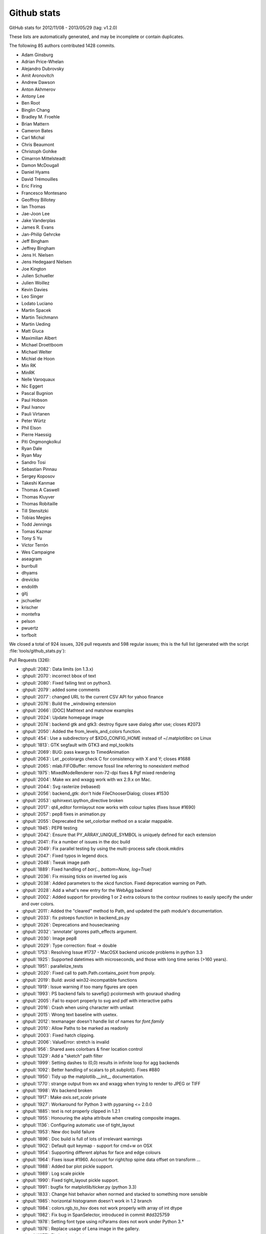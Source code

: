 
.. _github-stats:
Github stats
============

GitHub stats for 2012/11/08 - 2013/05/29 (tag: v1.2.0)

These lists are automatically generated, and may be incomplete or contain duplicates.

The following 85 authors contributed 1428 commits.

* Adam Ginsburg
* Adrian Price-Whelan
* Alejandro Dubrovsky
* Amit Aronovitch
* Andrew Dawson
* Anton Akhmerov
* Antony Lee
* Ben Root
* Binglin Chang
* Bradley M. Froehle
* Brian Mattern
* Cameron Bates
* Carl Michal
* Chris Beaumont
* Christoph Gohlke
* Cimarron Mittelsteadt
* Damon McDougall
* Daniel Hyams
* David Trémouilles
* Eric Firing
* Francesco Montesano
* Geoffroy Billotey
* Ian Thomas
* Jae-Joon Lee
* Jake Vanderplas
* James R. Evans
* Jan-Philip Gehrcke
* Jeff Bingham
* Jeffrey Bingham
* Jens H. Nielsen
* Jens Hedegaard Nielsen
* Joe Kington
* Julien Schueller
* Julien Woillez
* Kevin Davies
* Leo Singer
* Lodato Luciano
* Martin Spacek
* Martin Teichmann
* Martin Ueding
* Matt Giuca
* Maximilian Albert
* Michael Droettboom
* Michael Welter
* Michiel de Hoon
* Min RK
* MinRK
* Nelle Varoquaux
* Nic Eggert
* Pascal Bugnion
* Paul Hobson
* Paul Ivanov
* Pauli Virtanen
* Peter Würtz
* Phil Elson
* Pierre Haessig
* Piti Ongmongkolkul
* Ryan Dale
* Ryan May
* Sandro Tosi
* Sebastian Pinnau
* Sergey Koposov
* Takeshi Kanmae
* Thomas A Caswell
* Thomas Kluyver
* Thomas Robitaille
* Till Stensitzki
* Tobias Megies
* Todd Jennings
* Tomas Kazmar
* Tony S Yu
* Víctor Terrón
* Wes Campaigne
* aseagram
* burrbull
* dhyams
* drevicko
* endolith
* gitj
* jschueller
* krischer
* montefra
* pelson
* pwuertz
* torfbolt


We closed a total of 924 issues, 326 pull requests and 598 regular issues;
this is the full list (generated with the script
:file:`tools/github_stats.py`):

Pull Requests (326):

* :ghpull:`2082`: Data limits (on 1.3.x)
* :ghpull:`2070`: incorrect bbox of text
* :ghpull:`2080`: Fixed failing test on python3.
* :ghpull:`2079`: added some comments
* :ghpull:`2077`: changed URL to the current CSV API for yahoo finance
* :ghpull:`2076`: Build the _windowing extension
* :ghpull:`2066`: [DOC] Mathtext and matshow examples
* :ghpull:`2024`: Update homepage image
* :ghpull:`2074`: backend gtk and gtk3: destroy figure save dialog after use; closes #2073
* :ghpull:`2050`: Added the from_levels_and_colors function.
* :ghpull:`454`: Use a subdirectory of $XDG_CONFIG_HOME instead of ~/.matplotlibrc on Linux
* :ghpull:`1813`: GTK segfault with GTK3 and mpl_toolkits
* :ghpull:`2069`: BUG: pass kwargs to TimedAnimation
* :ghpull:`2063`: Let _pcolorargs check C for consistency with X and Y; closes #1688
* :ghpull:`2065`: mlab.FIFOBuffer: remove fossil line referring to nonexistent method
* :ghpull:`1975`: MixedModeRenderer non-72-dpi fixes & Pgf mixed rendering
* :ghpull:`2004`: Make wx and wxagg work with wx 2.9.x on Mac.
* :ghpull:`2044`: Svg rasterize (rebased)
* :ghpull:`2056`: backend_gtk: don't hide FileChooserDialog; closes #1530
* :ghpull:`2053`: sphinxext.ipython_directive broken
* :ghpull:`2017`: qt4_editor formlayout now works with colour tuples (fixes Issue #1690)
* :ghpull:`2057`: pep8 fixes in animation.py
* :ghpull:`2055`: Deprecated the set_colorbar method on a scalar mappable.
* :ghpull:`1945`: PEP8 testing
* :ghpull:`2042`: Ensure that PY_ARRAY_UNIQUE_SYMBOL is uniquely defined for each extension
* :ghpull:`2041`: Fix a number of issues in the doc build
* :ghpull:`2049`: Fix parallel testing by using the multi-process safe cbook.mkdirs
* :ghpull:`2047`: Fixed typos in legend docs.
* :ghpull:`2048`: Tweak image path
* :ghpull:`1889`: Fixed handling of `bar(.., bottom=None, log=True)`
* :ghpull:`2036`: Fix missing ticks on inverted log axis
* :ghpull:`2038`: Added parameters to the xkcd function. Fixed deprecation warning on Path.
* :ghpull:`2028`: Add a what's new entry for the WebAgg backend
* :ghpull:`2002`: Added support for providing 1 or 2 extra colours to the contour routines to easily specify the under and over colors.
* :ghpull:`2011`: Added the "cleared" method to Path, and updated the path module's documentation.
* :ghpull:`2033`: fix pstoeps function in backend_ps.py
* :ghpull:`2026`: Deprecations and housecleaning
* :ghpull:`2032`: 'annotate' ignores path_effects argument.
* :ghpull:`2030`: Image pep8
* :ghpull:`2029`: Type correction: float -> double
* :ghpull:`1753`: Resolving Issue #1737 - MacOSX backend unicode problems in python 3.3
* :ghpull:`1925`: Supported datetimes with microseconds, and those with long time series (>160 years).
* :ghpull:`1951`: parallelize_tests
* :ghpull:`2020`: Fixed call to path.Path.contains_point from pnpoly.
* :ghpull:`2019`: Build: avoid win32-incompatible functions
* :ghpull:`1919`: Issue warning if too many figures are open
* :ghpull:`1993`: PS backend fails to savefig() pcolormesh with gouraud shading
* :ghpull:`2005`: Fail to export properly to svg and pdf with interactive paths
* :ghpull:`2016`: Crash when using character with umlaut
* :ghpull:`2015`: Wrong text baseline with usetex.
* :ghpull:`2012`: texmanager doesn't handle list of names for `font.family`
* :ghpull:`2010`: Allow Paths to be marked as readonly
* :ghpull:`2003`: Fixed hatch clipping.
* :ghpull:`2006`: ValueError: stretch is invalid
* :ghpull:`956`: Shared axes colorbars & finer location control
* :ghpull:`1329`: Add a "sketch" path filter
* :ghpull:`1999`: Setting dashes to (0,0) results in infinite loop for agg backends
* :ghpull:`1092`: Better handling of scalars to plt.subplot(). Fixes #880
* :ghpull:`1950`: Tidy up the matplotlib.__init__ documentation.
* :ghpull:`1770`: strange output from wx and wxagg when trying to render to JPEG or TIFF
* :ghpull:`1998`: Wx backend broken
* :ghpull:`1917`: Make `axis.set_scale` private
* :ghpull:`1927`: Workaround for Python 3 with pyparsing <= 2.0.0
* :ghpull:`1885`: text is not properly clipped in 1.2.1
* :ghpull:`1955`: Honouring the alpha attribute when creating composite images.
* :ghpull:`1136`: Configuring automatic use of tight_layout
* :ghpull:`1953`: New doc build failure
* :ghpull:`1896`: Doc build is full of lots of irrelevant warnings
* :ghpull:`1902`: Default quit keymap - support for cmd+w on OSX
* :ghpull:`1954`: Supporting different alphas for face and edge colours
* :ghpull:`1964`: Fixes issue #1960. Account for right/top spine data offset on transform ...
* :ghpull:`1988`: Added bar plot pickle support.
* :ghpull:`1989`: Log scale pickle
* :ghpull:`1990`: Fixed tight_layout pickle support.
* :ghpull:`1991`: bugfix for matplotlib/ticker.py (python 3.3)
* :ghpull:`1833`: Change hist behavior when normed and stacked to something more sensible
* :ghpull:`1985`: horizontal histogramm doesn't work in 1.2 branch
* :ghpull:`1984`: colors.rgb_to_hsv does not work properly with array of int dtype
* :ghpull:`1982`: Fix bug in SpanSelector, introduced in commit #dd325759
* :ghpull:`1978`: Setting font type using rcParams does not work under Python 3.*
* :ghpull:`1976`: Replace usage of Lena image in the gallery.
* :ghpull:`1977`: Fix `backend_driver.py`
* :ghpull:`1972`: SubplotBase._make_twin_axes always creates a new subplot instance
* :ghpull:`1787`: Path.contains_points() incorrect return
* :ghpull:`1973`: Collection's contains method doesn't honour offset_position attribute
* :ghpull:`1956`: imsave should preserve alpha channel
* :ghpull:`1967`: svg double hyphen in plot title --
* :ghpull:`1929`: Fixed failing bbox_inches='tight' case when a contour collection is empty
* :ghpull:`1968`: Rotated text element misalignment in Agg
* :ghpull:`1868`: Fixed background colour of PNGs saved with a non-zero opacity.
* :ghpull:`1965`: Make the travis output quieter on v1.2.x
* :ghpull:`1946`: re-arrange mplDeprecation imports
* :ghpull:`1949`: Build failes under ubuntu 13.04
* :ghpull:`1918`: Tidied up some of the documentation.
* :ghpull:`1924`: MEP 12: Gallery cleanup and reorganization (rebase)
* :ghpull:`1884`: incorrect linkage if system PyCXX is found
* :ghpull:`1936`: add pkgconfig to homebrew install instruction
* :ghpull:`1941`: Use freetype-config if pkg-config is not installed
* :ghpull:`1940`: Cleanup and what's new item added for jpeg quality rcParam feature.
* :ghpull:`1771`: Jpeg quality 95 by default with rendering with PIL
* :ghpull:`1935`: 1836 latex docs fail
* :ghpull:`1932`: DOC - two modules link appeared in the documentation
* :ghpull:`1810`: Cairo + plot_date = misaligned x-axis labels
* :ghpull:`1905`: Prevent Qt4 from stopping the interpreter
* :ghpull:`1861`: Added a find_all method to the RcParams dictionary.
* :ghpull:`1921`: Fix filename decoding when calling fc-match
* :ghpull:`1757`: DOC improves documentation on the pyplot module and the bar method
* :ghpull:`1858`: backend_pgf: clip paths within the backend (fixes #1857)
* :ghpull:`1913`: Fix for issue #1812
* :ghpull:`1916`: Normalize all 'e.g.' instances. Addresses issue #1423.
* :ghpull:`1908`: added rcParam for x and y margin
* :ghpull:`1903`: Switching b and c in _transformation_converter to fix issue #1886
* :ghpull:`1897`: Doc build failure - unicode error in generate_example_rst
* :ghpull:`1915`: Corrected a wrong numpy record name in documentation.
* :ghpull:`1914`: Fix texmanager.dvipng_hack_alpha() to correctly use Popen.
* :ghpull:`1906`: Spectral plot unit tests
* :ghpull:`1824`: Support environments without a home dir or writable file system
* :ghpull:`1878`: Webagg changes
* :ghpull:`1894`: Exporting figure as pdf using savefig() messes up axis background in OS X
* :ghpull:`1887`: Clarify documentation for FuncAnimation
* :ghpull:`1890`: Restored inkscape installing on travis-ci.
* :ghpull:`1874`: Building Matplotlib on Ubuntu
* :ghpull:`1186`: Make default arrow head width sensible
* :ghpull:`1875`: [EHN] Add frameon and savefig.frameon to rcParams
* :ghpull:`1865`: Fix manual contour label positions on sparse contours
* :ghpull:`1210`: Add dateutil kwargs to csv2rec
* :ghpull:`1383`: More fixes for doc building with python 3
* :ghpull:`1864`: fix legend w/ 'expand' mode which fails for a single item.
* :ghpull:`1448`: ```bbox_inches="tight"``` support for *all* figure artists.
* :ghpull:`1869`: Installed inkscape on the travis-ci vm.
* :ghpull:`1870`: Testing documentation isn't clear about which files to copy
* :ghpull:`1866`: fix the pyplot version of rc_context
* :ghpull:`1860`: Bug with PatchCollection in PDF output
* :ghpull:`1862`: Matplotlib savefig() closes BytesIO object when saving in postscript format
* :ghpull:`1841`: Fixes issue #1259 - Added modifier key handling for macosx backend
* :ghpull:`1816`: Avoid macosx backend slowdown; issue 1563
* :ghpull:`1796`: axes.grid lines using lines.marker settings?
* :ghpull:`1846`: Fix the clippath renderering so that it uses no-clip unsigned chars
* :ghpull:`1853`: fill_betweenx signature fixed
* :ghpull:`1854`: BF - prevent a TypeError for lists of vertices
* :ghpull:`1843`: test_backend_pgf: TypeError
* :ghpull:`1848`: add flushing of stdout to update on key event
* :ghpull:`1802`: Step linestyle
* :ghpull:`1127`: Change spectral to nipy_spectral, update docs, leave aliases
* :ghpull:`1804`: MEP10 - documentation improvements on set_xlabel and text of axes.py
* :ghpull:`1764`: Make loc come after fontdict in set_title. Closes #1759
* :ghpull:`1825`: Work around missing subprocess members on Google App Engine
* :ghpull:`1826`: backend_ps: Do not write to a temporary file unless using an external distiller
* :ghpull:`1827`: MEP10 - documentation improvements on many common plots: scatter plots, ...
* :ghpull:`1834`: finance: Fixed making directories for explicit cachename
* :ghpull:`1832`: BF - correct return type for Axes.get_title
* :ghpull:`1803`: Markers module: PEP8 fixes and MEP10 documentation fixes
* :ghpull:`1795`: MEP10 - refactored hlines and vlines documentation
* :ghpull:`1822`: Improved triinterp_demo pylab example
* :ghpull:`1811`: MultiCursor with additionnal optionnal horizontal bar
* :ghpull:`1817`: Improved test_triinterp_colinear
* :ghpull:`1799`: Corrupt/invalid PDF and EPS files when saving a logscaled plot made with negative values
* :ghpull:`1800`: Agg snapping fixes (for the last time...?) :)
* :ghpull:`1786`: Cubic interpolation for triangular grids
* :ghpull:`1808`: DOC: typo, break lines >80 char, add link to cmaps list
* :ghpull:`1801`: Add .directory files to .gitignore
* :ghpull:`1724`: Re-write stacked step histogram
* :ghpull:`1790`: Fixes problem raised in #1431 (```get_transform``` should not affect ```is_transform_set```)
* :ghpull:`1779`: Bug in postscript backend in Python 3
* :ghpull:`1797`: PEP8 on colors module
* :ghpull:`1291`: Fix image comparison
* :ghpull:`1791`: Symbol not found: _CGAffineTransformIdentity on MacOS 10.6
* :ghpull:`1794`: Fix for #1792
* :ghpull:`1454`: Retool the setup.py infrastructure
* :ghpull:`1785`: Fix test_bbox_inches_tight
* :ghpull:`1784`: Attempt to fix Travis "permission denied" error for Python 3
* :ghpull:`1775`: Issue #1763
* :ghpull:`1615`: Offset is empty with usetex when offset is equal to 1
* :ghpull:`1778`: Fix clip_path_to_rect, add convenience method on Path object for it
* :ghpull:`1669`: Add EventCollection and eventplot
* :ghpull:`1725`: Fix compiler warnings
* :ghpull:`1756`: Remove broken printing_in_wx.py example.
* :ghpull:`1762`: Make cbook safe to import while removing duplicate is_string_like;
* :ghpull:`1252`: Properly passing on horiz-/vertOn to Cursor()
* :ghpull:`1686`: Fix lost ticks
* :ghpull:`1640`: Fix bugs in legend positioning with loc='best'
* :ghpull:`1687`: Update lib/matplotlib/backends/backend_cairo.py
* :ghpull:`1760`: Improved the subplot function documentation and fixed the autogeneration from boilerplate.
* :ghpull:`1716`: PEP8 fixes on the figure module
* :ghpull:`1643`: Clean up code in cbook
* :ghpull:`1755`: Update examples/pylab_examples/histogram_demo_extended.py
* :ghpull:`1497`: Fix for empty collection check in axes.add_collection
* :ghpull:`1685`: Add default savefig directory
* :ghpull:`1698`: Fix bug updating WeakKeyDictionary during iteration
* :ghpull:`1743`: slight tweak to the documentation of `errorbar`
* :ghpull:`1748`: Typo in "Annotation" docstring.
* :ghpull:`1750`: Name missmatch in filetypes.rgba and print_rgb of backend_bases.py
* :ghpull:`1722`: Fix sign of infstr in exceltools.rec2exel
* :ghpull:`1726`: stackplot_test_baseline has different results on 32-bit and 64-bit platforms
* :ghpull:`1577`: PEP8 fixes on the line module
* :ghpull:`1728`: Macosx backend: tweak to coordinates position
* :ghpull:`1718`: Fix set dashes for line collections
* :ghpull:`1721`: rcParams.keys() is not Python 3 compatible
* :ghpull:`1699`: Enable to switch off the removal of comments in csv2rec.
* :ghpull:`1710`: Mixing Arial with mathtext on Windows 8 fails
* :ghpull:`1705`: Qt closeevent fixes for  v1.2.x
* :ghpull:`1671`: Feature stack base
* :ghpull:`1684`: Fix hist for log=True and histtype='step'
* :ghpull:`1708`: Fix breaking doc build
* :ghpull:`1644`: NF - Left and right side axes titles
* :ghpull:`1666`: Fix USE_FONTCONFIG=True mode
* :ghpull:`1691`: Fix svg flipping (again)
* :ghpull:`1695`: Alpha kwarg fix
* :ghpull:`1696`: Fixed doc dependency on numpy_ext.numpydoc
* :ghpull:`1665`: MEP10: adding numpydoc and activating autosummary
* :ghpull:`1660`: Explain that matplotlib must be built before the HTML documentation
* :ghpull:`1694`: fixes Issue #1693
* :ghpull:`1682`: Fixed the expected output from test_arrow_patches.test_fancyarrow.
* :ghpull:`1663`: Fix suptitle
* :ghpull:`1675`: fix "alpha" kwarg in errorbar plot
* :ghpull:`1678`: added QtGui.QMainWindow.closeEvent() to make sure the close event
* :ghpull:`1674`: Fix SVG flip when svg.image_noscale is True
* :ghpull:`1680`: Ignore lib/dateutil
* :ghpull:`1626`: Add framealpha argument for legend
* :ghpull:`1642`: remove `import new` from cbook.py
* :ghpull:`1534`: Make `rc_context` available via pyplot interface
* :ghpull:`1672`: Nuke Travis python 3.1 testing
* :ghpull:`1670`: Deprecate mpl
* :ghpull:`1635`: Recompute Wedge path after change of attributes.
* :ghpull:`1498`: use QMainWindow.closeEvent for close events
* :ghpull:`1617`: Legend: Also calc the bbox of the legend when the frame is not drawn. (1.2.x)
* :ghpull:`1585`: Fix Qt canvas resize_event
* :ghpull:`1611`: change handling of legend labels which are None
* :ghpull:`1657`: Add EventCollection and eventplot
* :ghpull:`1641`: PEP8 fixes on the rcsetup module
* :ghpull:`1650`: _png.read_png crashes on Python 3 with urllib.request object
* :ghpull:`1568`: removed deprecated methods from the axes module.
* :ghpull:`1589`: Fix shifted ylabels (Issue #1571)
* :ghpull:`1634`: add scatterpoints to  rcParam
* :ghpull:`1654`: added explicit 'zorder' kwarg to `Colection` and `LineCollection`.
* :ghpull:`1653`: Fix #570 - Reversing a 3d axis should now work properly.
* :ghpull:`1651`: WebAgg: pylab compatibility
* :ghpull:`1505`: Issue 1504: changed how `draw` handles alpha in `markerfacecolor`
* :ghpull:`1655`: add get_segments method to collections.LineCollection
* :ghpull:`1652`: Ignore kdevelop4 project files
* :ghpull:`1613`: Using a stricter check to see if Python was installed as a framework.
* :ghpull:`1599`:  Ada Lovelace and Grace Murray Hopper images in place of Lena
* :ghpull:`1582`: Linear tri interpolator
* :ghpull:`1637`: change cbook to relative import
* :ghpull:`1618`: Mplot3d/crashfixes
* :ghpull:`1636`: hexbin log scale is broken in matplotlib 1.2.0
* :ghpull:`1624`: implemented inverse transform for Mollweide axes
* :ghpull:`1630`: A disconnected callback cannot be reconnected
* :ghpull:`1139`: Make Axes.stem take at least one argument.
* :ghpull:`1426`: WebAgg backend
* :ghpull:`1606`: Document the C/C++ code guidelines
* :ghpull:`1628`: Fix errorbar zorder v1.2
* :ghpull:`1620`: Fix bug in _AnnotationBase
* :ghpull:`1587`: Mac OS X 10.5 needs an autoreleasepool here to avoid memory leaks. Newer...
* :ghpull:`1597`: new MatplotlibDeprecationWarning class (against master)
* :ghpull:`1596`: new MatplotlibDeprecationWarning class (against 1.2.x)
* :ghpull:`1532`: CXX/Python2/cxx_extensions.cxx:1320: Assertion `ob_refcnt == 0'
* :ghpull:`1604`: Make font_manager ignore KeyErrors for bad fonts
* :ghpull:`1605`: Change printed -> pretty-printed
* :ghpull:`1557`: inverting an axis shouldn't affect the autoscaling setting
* :ghpull:`1603`: ylim=0.0 is not well handled in polar plots
* :ghpull:`1583`: Crash with text.usetex=True and plt.annotate
* :ghpull:`1602`: Fixed typos in docs (squashed version of #1600)
* :ghpull:`1592`: Fix a syntax error in examples (movie_demo.py)
* :ghpull:`1590`: Positional argument specifiers are required by Python 2.6
* :ghpull:`1579`: Updated custom_projection_example.py to work with v1.2 and newer
* :ghpull:`1578`: Fixed blitting in Gtk3Agg backend
* :ghpull:`1573`: fix issue #1572 caused by PR #1081
* :ghpull:`1562`: Mac OS X Backend: Removing clip that is no longer needed
* :ghpull:`1574`: Improvements to Sankey class
* :ghpull:`1536`: ENH: add AVConv movie writer for animations
* :ghpull:`1570`: PEP8 fixes on the tests of the dates module
* :ghpull:`1569`: FIX Removes code that does work from the axes module
* :ghpull:`1531`: fix rendering slowdown with big invisible lines (issue #1256)
* :ghpull:`1398`: PEP8 fixes on dates.py
* :ghpull:`1564`: PEP8-compliance on axes.py (patch 4 / 4)
* :ghpull:`1559`: Workaround for QT cursor bug in dock areas
* :ghpull:`1560`: Remove python2.5 support from texmanager.py
* :ghpull:`1555`: Geo projections getting clobbered by 2to3 when used when python3
* :ghpull:`1477`: alternate fix for issue #997
* :ghpull:`1522`: PEP8-compliance on axes.py (patch 3 / 4)
* :ghpull:`1550`: PEP8 fixes on the module texmanager
* :ghpull:`1289`: Autoscaling and limits in mplot3d.
* :ghpull:`1551`: PEP8 fixes on the spines module
* :ghpull:`1537`: Fix savefig.extension == "auto"
* :ghpull:`1297`: pyplot.plotfile. gridon option added with default from rcParam.
* :ghpull:`1538`: Remove unnecessary clip from Cairo backend; squashed commit
* :ghpull:`1544`: str.format() doesn't work on python 2.6
* :ghpull:`1549`: Add citation page to website
* :ghpull:`1514`: Fix streamplot when color argument has NaNs
* :ghpull:`1081`: Propagate mpl.text.Text instances to the backends and fix documentation
* :ghpull:`1533`: ENH: raise a more informative error
* :ghpull:`1540`: Changed mailinglist archive link.
* :ghpull:`1493`: check `ret == False` in Timer._on_timer
* :ghpull:`1523`: DOC: github ribbon does not cover up index link
* :ghpull:`1515`: set_cmap should not require an active image
* :ghpull:`1489`: Documentation update for specgram
* :ghpull:`1527`: fix 2 html color names
* :ghpull:`1524`: Make README.txt consistent reStructuredText
* :ghpull:`1525`: pgf: documentation enhancements
* :ghpull:`1510`: pgf: documentation enhancements
* :ghpull:`1512`: Reorganize the developer docs
* :ghpull:`1518`: PEP8 compliance on the delaunay module
* :ghpull:`1357`: PEP8 fixes on text.py
* :ghpull:`1469`: PEP8-compliance on axes.py (patch 2 / 4)
* :ghpull:`1470`: Add ``test`` and ``test-coverage`` to Makefile
* :ghpull:`1442`: Add savefig_kwargs to Animation.save() method
* :ghpull:`1503`: DOC: 'inout' option for tick_params direction
* :ghpull:`1494`: Added sphinx documentation for Triangulation
* :ghpull:`1480`: Remove dead code in patches
* :ghpull:`1496`: Correct scatter docstring
* :ghpull:`1472`: FIX extra comma in Sankey.add
* :ghpull:`1471`: Improved checking logic of _check_xyz in contour.py
* :ghpull:`1491`: Reintroduce examples.directory rc parameter
* :ghpull:`1405`: Add angle kwarg to patches.Rectangle
* :ghpull:`1278`: Make arrow docstring mention data transform
* :ghpull:`1355`: Add sym-log normalization.
* :ghpull:`1474`: use an imagemap for the "fork me on github" ribbon
* :ghpull:`1485`: Fix leak of gc's in gtkagg backend
* :ghpull:`1374`: PEP8 fixes on widgets.py
* :ghpull:`1379`: PEP8 fixes on quiver.py
* :ghpull:`1399`: PEP8 fixes on patches
* :ghpull:`1395`: PEP8 fixes on contour.py
* :ghpull:`1464`: PEP8-compliance on axes.py (patch 1 / 4)
* :ghpull:`1400`: PEP8 fixes on offsetbox.py
* :ghpull:`1463`: Document the Gtk3 backends

Issues (598):

* :ghissue:`2075`: Test failure in matplotlib.tests.test_colors.test_cmap_and_norm_from_levels_and_colors2
* :ghissue:`2061`: hist(..., histtype='step') does not set ylim properly.
* :ghissue:`2081`: AutoDateLocator interval bug
* :ghissue:`2082`: Data limits (on 1.3.x)
* :ghissue:`854`: Bug in Axes.relim when the first line is y_isdata=False and possible fix
* :ghissue:`2070`: incorrect bbox of text
* :ghissue:`1063`: PyQt: fill_between => Singular matrix
* :ghissue:`2072`: PEP8 conformance tests complain about missing files
* :ghissue:`2080`: Fixed failing test on python3.
* :ghissue:`2079`: added some comments
* :ghissue:`1876`: [WIP] Steppath and Line2D
* :ghissue:`296`: 2D imagemap for 3D scatter plot
* :ghissue:`667`: hexbin lacks a weights argument
* :ghissue:`2077`: changed URL to the current CSV API for yahoo finance
* :ghissue:`602`: axisartist incompatible with autofmt_xdate
* :ghissue:`609`: Large values in histograms not showing
* :ghissue:`654`: autofmt_xdate cropping graph wrongly
* :ghissue:`615`: Cannot set label text size or family using axisartist
* :ghissue:`343`: Response Spectra Tripartite Plot
* :ghissue:`325`: EMF backend does not support bitmaps
* :ghissue:`281`: scatter and plot should have the same kwards
* :ghissue:`318`: ability to unshare axis
* :ghissue:`227`: Set cap and join styles for patches
* :ghissue:`222`: Support for amsmath in TexManager
* :ghissue:`214`: add quote charater support to csv related functions.
* :ghissue:`161`: one pixel error with gtkagg and blitting
* :ghissue:`157`: Sphinx plot extension source/build directory issues
* :ghissue:`2076`: Build the _windowing extension
* :ghissue:`2066`: [DOC] Mathtext and matshow examples
* :ghissue:`2024`: Update homepage image
* :ghissue:`2074`: backend gtk and gtk3: destroy figure save dialog after use; closes #2073
* :ghissue:`2073`: Gtk file save dialog doesn't go ahead when clicking "Save" or "Cancel"
* :ghissue:`2037`: PGF backend doesn't fire draw_event when not being used as the "primary" backend
* :ghissue:`2050`: Added the from_levels_and_colors function.
* :ghissue:`454`: Use a subdirectory of $XDG_CONFIG_HOME instead of ~/.matplotlibrc on Linux
* :ghissue:`2043`: Use subplots in examples (rebase)
* :ghissue:`1813`: GTK segfault with GTK3 and mpl_toolkits
* :ghissue:`2069`: BUG: pass kwargs to TimedAnimation
* :ghissue:`2063`: Let _pcolorargs check C for consistency with X and Y; closes #1688
* :ghissue:`1688`: _pcolorargs should check consistency of argument shapes
* :ghissue:`2065`: mlab.FIFOBuffer: remove fossil line referring to nonexistent method
* :ghissue:`2067`: Font issue while trying to save PS/EPS/SVG but not PDF
* :ghissue:`1975`: MixedModeRenderer non-72-dpi fixes & Pgf mixed rendering
* :ghissue:`1821`: WxAgg hangs in interactive mode
* :ghissue:`162`: twinx and plot_date
* :ghissue:`1609`: test_pcolormesh hangs
* :ghissue:`1598`: Use sublots in examples
* :ghissue:`1185`: Svg rasterize resolution fix
* :ghissue:`2004`: Make wx and wxagg work with wx 2.9.x on Mac.
* :ghissue:`1530`: saving a figure triggers (very) excessive IO activity
* :ghissue:`2044`: Svg rasterize (rebased)
* :ghissue:`2056`: backend_gtk: don't hide FileChooserDialog; closes #1530
* :ghissue:`1926`: Unable to pickle histogram figure
* :ghissue:`1690`: Edit figure parameters: TypeError: argument 1 has unexpected type 'list'
* :ghissue:`2053`: sphinxext.ipython_directive broken
* :ghissue:`1997`: eps files stump evince
* :ghissue:`2017`: qt4_editor formlayout now works with colour tuples (fixes Issue #1690)
* :ghissue:`2057`: pep8 fixes in animation.py
* :ghissue:`2055`: Deprecated the set_colorbar method on a scalar mappable.
* :ghissue:`2058`: mplot3d: backend_pdf.py problem with last release not present in 1.2.1rc1
* :ghissue:`1391`: AutoDateLocator should handle sub-second intervals
* :ghissue:`308`: Emf backend should support math text
* :ghissue:`1945`: PEP8 testing
* :ghissue:`740`: plt.pcolormesh and shape mismatch
* :ghissue:`1734`: Y-axis labels are impossible to align by baseline
* :ghissue:`2039`: PY_ARRAY_UNIQUE_SYMBOL not unique enough
* :ghissue:`2042`: Ensure that PY_ARRAY_UNIQUE_SYMBOL is uniquely defined for each extension
* :ghissue:`2041`: Fix a number of issues in the doc build
* :ghissue:`1223`: dpi= for bitmaps not handled correctly
* :ghissue:`2049`: Fix parallel testing by using the multi-process safe cbook.mkdirs
* :ghissue:`1324`: backend_pgf: open file handles on Windows
* :ghissue:`2047`: Fixed typos in legend docs.
* :ghissue:`2048`: Tweak image path
* :ghissue:`1904`: Legend kwarg scatteroffsets vs. scatteryoffsets
* :ghissue:`1807`: Regression: odd rendering of zordered areas on twinx axes in 1.2 (release) versus 1.1
* :ghissue:`1882`: Possible regression in 1.2.1 vs 1.2.0 re bar plot with log=True
* :ghissue:`2031`: Update screenshots page
* :ghissue:`1889`: Fixed handling of `bar(.., bottom=None, log=True)`
* :ghissue:`2036`: Fix missing ticks on inverted log axis
* :ghissue:`2040`: Cannot align subplot yaxis labels with PGF backend
* :ghissue:`2038`: Added parameters to the xkcd function. Fixed deprecation warning on Path.
* :ghissue:`2028`: Add a what's new entry for the WebAgg backend
* :ghissue:`2009`: Deprecate C++ functions in _path.cpp that are imported in path.py
* :ghissue:`1961`: All included backends should work or be removed
* :ghissue:`1966`: Remove deprecated code we threatened to remove for 1.3.x
* :ghissue:`2002`: Added support for providing 1 or 2 extra colours to the contour routines to easily specify the under and over colors.
* :ghissue:`2011`: Added the "cleared" method to Path, and updated the path module's documentation.
* :ghissue:`2033`: fix pstoeps function in backend_ps.py
* :ghissue:`2026`: Deprecations and housecleaning
* :ghissue:`2032`: 'annotate' ignores path_effects argument.
* :ghissue:`2030`: Image pep8
* :ghissue:`1720`: Can't pickle RendererAgg in tight_layout figures
* :ghissue:`2029`: Type correction: float -> double
* :ghissue:`1737`: MacOSX backend unicode problems in python 3.3
* :ghissue:`1753`: Resolving Issue #1737 - MacOSX backend unicode problems in python 3.3
* :ghissue:`1925`: Supported datetimes with microseconds, and those with long time series (>160 years).
* :ghissue:`2023`: imshow's "nearest" and "none" interpolations produce smoothed images
* :ghissue:`1951`: parallelize_tests
* :ghissue:`2020`: Fixed call to path.Path.contains_point from pnpoly.
* :ghissue:`2019`: Build: avoid win32-incompatible functions
* :ghissue:`2018`: can't create single legend line with different point types
* :ghissue:`1919`: Issue warning if too many figures are open
* :ghissue:`1993`: PS backend fails to savefig() pcolormesh with gouraud shading
* :ghissue:`2005`: Fail to export properly to svg and pdf with interactive paths
* :ghissue:`2016`: Crash when using character with umlaut
* :ghissue:`2015`: Wrong text baseline with usetex.
* :ghissue:`2012`: texmanager doesn't handle list of names for `font.family`
* :ghissue:`2010`: Allow Paths to be marked as readonly
* :ghissue:`2003`: Fixed hatch clipping.
* :ghissue:`2006`: ValueError: stretch is invalid
* :ghissue:`2014`: Possible error in animate.py after commit cc617006f7f0a18396cecf4a9f1e222f1ee5204e
* :ghissue:`2013`: Histogram output in PDF is mashed
* :ghissue:`1934`: Specifying dictionary argument with dict() or braces matters in set_bbox
* :ghissue:`2000`: Plots show up completely white
* :ghissue:`1994`: Make wx and wxagg work with wx 2.9.x on Mac.
* :ghissue:`956`: Shared axes colorbars & finer location control
* :ghissue:`1329`: Add a "sketch" path filter
* :ghissue:`1999`: Setting dashes to (0,0) results in infinite loop for agg backends
* :ghissue:`2001`: Fixed hatch clipping.
* :ghissue:`1199`: New boxplot features
* :ghissue:`1898`: Hatch clipping
* :ghissue:`1092`: Better handling of scalars to plt.subplot(). Fixes #880
* :ghissue:`1950`: Tidy up the matplotlib.__init__ documentation.
* :ghissue:`1855`: BUG: fixed weird case where boxplot whiskers went inside box
* :ghissue:`1831`: Unimplemented comparison method for Line3DCollection
* :ghissue:`1909`: patheffects for Line2d object : rebase of #1015
* :ghissue:`1770`: strange output from wx and wxagg when trying to render to JPEG or TIFF
* :ghissue:`1998`: Wx backend broken
* :ghissue:`1871`: set_scale and set_xscale
* :ghissue:`1917`: Make `axis.set_scale` private
* :ghissue:`1927`: Workaround for Python 3 with pyparsing <= 2.0.0
* :ghissue:`1885`: text is not properly clipped in 1.2.1
* :ghissue:`1955`: Honouring the alpha attribute when creating composite images.
* :ghissue:`1290`: Debundle pyparsing
* :ghissue:`1040`: Make 'rstride', 'cstride' default values smarter.
* :ghissue:`1016`: Object oriented way of setting rc parameters, enabling elegant Pythonic syntax.
* :ghissue:`1136`: Configuring automatic use of tight_layout
* :ghissue:`1856`: Raise exception when user tries to use set_xlim or set_ylim on a geographic projection
* :ghissue:`1953`: New doc build failure
* :ghissue:`1896`: Doc build is full of lots of irrelevant warnings
* :ghissue:`1974`: wx backend changes for wxPython Phoenix
* :ghissue:`1900`: Fix building when Gtk doesn't support version check
* :ghissue:`1902`: Default quit keymap - support for cmd+w on OSX
* :ghissue:`1899`: Different alphas for lines and fills.
* :ghissue:`1954`: Supporting different alphas for face and edge colours
* :ghissue:`1938`: Updated patch to not override alpha on edgecolor if set to none
* :ghissue:`1964`: Fixes issue #1960. Account for right/top spine data offset on transform ...
* :ghissue:`1539`: Pickling of log axes
* :ghissue:`1828`: AttributeError with big float Value(s)
* :ghissue:`1971`: Fix initialization problem with useblit on SpanSelector instance creatio...
* :ghissue:`1988`: Added bar plot pickle support.
* :ghissue:`1989`: Log scale pickle
* :ghissue:`1990`: Fixed tight_layout pickle support.
* :ghissue:`1991`: bugfix for matplotlib/ticker.py (python 3.3)
* :ghissue:`1833`: Change hist behavior when normed and stacked to something more sensible
* :ghissue:`1979`: developper's guide: what is the best workflow to test modifications
* :ghissue:`1985`: horizontal histogramm doesn't work in 1.2 branch
* :ghissue:`1984`: colors.rgb_to_hsv does not work properly with array of int dtype
* :ghissue:`1982`: Fix bug in SpanSelector, introduced in commit #dd325759
* :ghissue:`1978`: Setting font type using rcParams does not work under Python 3.*
* :ghissue:`1970`: Build: allow local static png dependency
* :ghissue:`1976`: Replace usage of Lena image in the gallery.
* :ghissue:`1977`: Fix `backend_driver.py`
* :ghissue:`1944`: ValueError exception in drag_zoom (tk backend)
* :ghissue:`1957`: matplotlib 1.2 / pylab_examples example code: multiple_yaxis_with_spines.py
* :ghissue:`1972`: SubplotBase._make_twin_axes always creates a new subplot instance
* :ghissue:`1787`: Path.contains_points() incorrect return
* :ghissue:`1973`: Collection's contains method doesn't honour offset_position attribute
* :ghissue:`1956`: imsave should preserve alpha channel
* :ghissue:`1967`: svg double hyphen in plot title --
* :ghissue:`1969`: SubplotBase._make_twin_axes always creates a new subplot instance.
* :ghissue:`1837`: html documentation: modules table and prev-next links
* :ghissue:`1892`: possible 1.2.1 regression in ax.axhline
* :ghissue:`1929`: Fixed failing bbox_inches='tight' case when a contour collection is empty
* :ghissue:`1968`: Rotated text element misalignment in Agg
* :ghissue:`1868`: Fixed background colour of PNGs saved with a non-zero opacity.
* :ghissue:`1965`: Make the travis output quieter on v1.2.x
* :ghissue:`1946`: re-arrange mplDeprecation imports
* :ghissue:`1948`: Unable to import pylab (matplotlib._png)
* :ghissue:`1949`: Build failes under ubuntu 13.04
* :ghissue:`1918`: Tidied up some of the documentation.
* :ghissue:`1924`: MEP 12: Gallery cleanup and reorganization (rebase)
* :ghissue:`1884`: incorrect linkage if system PyCXX is found
* :ghissue:`1936`: add pkgconfig to homebrew install instruction
* :ghissue:`1941`: Use freetype-config if pkg-config is not installed
* :ghissue:`1940`: Cleanup and what's new item added for jpeg quality rcParam feature.
* :ghissue:`1937`: All text only partially displayed
* :ghissue:`1771`: Jpeg quality 95 by default with rendering with PIL
* :ghissue:`1836`: LaTeX docs build blows up
* :ghissue:`1935`: 1836 latex docs fail
* :ghissue:`1932`: DOC - two modules link appeared in the documentation
* :ghissue:`1930`: FIX Latex documentation now builds properly
* :ghissue:`1928`: Fixed polygon3d rendering bug issue #178
* :ghissue:`1810`: Cairo + plot_date = misaligned x-axis labels
* :ghissue:`1623`: MEP 12: Gallery cleanup and reorganization
* :ghissue:`1905`: Prevent Qt4 from stopping the interpreter
* :ghissue:`1923`: fix Travis failures on 2.6 and 2.7
* :ghissue:`1922`: Commit 2415c6200ebdba75a0571d71a4569f18153fff57 introduces syntax error
* :ghissue:`1861`: Added a find_all method to the RcParams dictionary.
* :ghissue:`1879`: Decode subprocess output to utf-8 or regex will fail
* :ghissue:`1921`: Fix filename decoding when calling fc-match
* :ghissue:`1859`: Fixed a bug in offsetbox
* :ghissue:`1757`: DOC improves documentation on the pyplot module and the bar method
* :ghissue:`1767`: bytes regex matching issue in font_manager.py around 1283 (line number)
* :ghissue:`1857`: pgf backend doesn't work well with very large numbers
* :ghissue:`1858`: backend_pgf: clip paths within the backend (fixes #1857)
* :ghissue:`1812`: Error when setting arrowstyle
* :ghissue:`1913`: Fix for issue #1812
* :ghissue:`1423`: Normalize e.g. instances, or reduce them?
* :ghissue:`1916`: Normalize all 'e.g.' instances. Addresses issue #1423.
* :ghissue:`1766`: add rcParam to set the margin
* :ghissue:`1908`: added rcParam for x and y margin
* :ghissue:`691`: Inner colorbar & Outer colorbar
* :ghissue:`1886`: MacOSX backend incorrectly displays plot/scatter under Affine2D transform
* :ghissue:`1903`: Switching b and c in _transformation_converter to fix issue #1886
* :ghissue:`1897`: Doc build failure - unicode error in generate_example_rst
* :ghissue:`1915`: Corrected a wrong numpy record name in documentation.
* :ghissue:`1911`: dvipng_hack_alpha version check is broken
* :ghissue:`1914`: Fix texmanager.dvipng_hack_alpha() to correctly use Popen.
* :ghissue:`1823`: Cannot import matplotlib on Google App Engine dev appserver
* :ghissue:`1906`: Spectral plot unit tests
* :ghissue:`1824`: Support environments without a home dir or writable file system
* :ghissue:`1015`: patheffects for Line2d object
* :ghissue:`1878`: Webagg changes
* :ghissue:`1818`: Updated some of the documentation information.
* :ghissue:`1894`: Exporting figure as pdf using savefig() messes up axis background in OS X
* :ghissue:`1887`: Clarify documentation for FuncAnimation
* :ghissue:`1893`: bar plot sets axhline(0) for log plots, mpl 1.2.1 disapproves
* :ghissue:`1890`: Restored inkscape installing on travis-ci.
* :ghissue:`1310`: Drops last tick label for some ranges
* :ghissue:`1874`: Building Matplotlib on Ubuntu
* :ghissue:`1186`: Make default arrow head width sensible
* :ghissue:`1875`: [EHN] Add frameon and savefig.frameon to rcParams
* :ghissue:`1865`: Fix manual contour label positions on sparse contours
* :ghissue:`208`: csv2rec imports dates incorrectly and has no option
* :ghissue:`1356`: Docs don't build with Python3 (make.py except)
* :ghissue:`1210`: Add dateutil kwargs to csv2rec
* :ghissue:`1383`: More fixes for doc building with python 3
* :ghissue:`1864`: fix legend w/ 'expand' mode which fails for a single item.
* :ghissue:`1763`: Matplotlib 1.2.0 no longer respects the "bottom" argument for horizontal histograms
* :ghissue:`1448`: ```bbox_inches="tight"``` support for *all* figure artists.
* :ghissue:`1869`: Installed inkscape on the travis-ci vm.
* :ghissue:`1008`: Saving animation with coloured background
* :ghissue:`1870`: Testing documentation isn't clear about which files to copy
* :ghissue:`1528`: Fonts rendered are 25% larger than requested on SVG backend
* :ghissue:`1256`: rendering slowdown with big invisible lines
* :ghissue:`1287`: compare_images computes RMS incorrectly
* :ghissue:`1866`: fix the pyplot version of rc_context
* :ghissue:`1631`: histstack looks bad with alpha.
* :ghissue:`1867`: QT backend changes locale
* :ghissue:`1860`: Bug with PatchCollection in PDF output
* :ghissue:`1862`: Matplotlib savefig() closes BytesIO object when saving in postscript format
* :ghissue:`1259`: MacOS backend modifier keys
* :ghissue:`1841`: Fixes issue #1259 - Added modifier key handling for macosx backend
* :ghissue:`1563`: macosx backend slowdown with 1.2.0
* :ghissue:`1816`: Avoid macosx backend slowdown; issue 1563
* :ghissue:`1729`: request for plotting variable bin size with imshow
* :ghissue:`1839`: matplotlib 1.2.0 doesn't compile with Solaris Studio 12.3 CC
* :ghissue:`1796`: axes.grid lines using lines.marker settings?
* :ghissue:`1846`: Fix the clippath renderering so that it uses no-clip unsigned chars
* :ghissue:`1844`: 1.2.0 regression: custom scale not working
* :ghissue:`1768`: Build fails on travisCI
* :ghissue:`1851`: Fix for the custom scale example
* :ghissue:`1853`: fill_betweenx signature fixed
* :ghissue:`1854`: BF - prevent a TypeError for lists of vertices
* :ghissue:`1840`: BF - prevent a TypeError for lists of vertices in set_marker
* :ghissue:`1842`: test_backend_pgf errors
* :ghissue:`1850`: fill_betweenx signature fixed
* :ghissue:`1843`: test_backend_pgf: TypeError
* :ghissue:`1830`: Keyboard shortcuts work when toolbar not displayed
* :ghissue:`1848`: add flushing of stdout to update on key event
* :ghissue:`1802`: Step linestyle
* :ghissue:`879`: Two colormaps named "spectral"
* :ghissue:`1127`: Change spectral to nipy_spectral, update docs, leave aliases
* :ghissue:`1804`: MEP10 - documentation improvements on set_xlabel and text of axes.py
* :ghissue:`1764`: Make loc come after fontdict in set_title. Closes #1759
* :ghissue:`1759`: Axes3d error on set_title
* :ghissue:`800`: Still another Agg snapping issue.
* :ghissue:`1727`: 'stepfilled' histogram is not filled properly when setting yscale('log')
* :ghissue:`1612`: setupegg is broken on windows
* :ghissue:`1591`: Image being snapped erroneously
* :ghissue:`1845`: Agg clip rendering fix
* :ghissue:`1838`: plot_surface and transposed arrays
* :ghissue:`1825`: Work around missing subprocess members on Google App Engine
* :ghissue:`1826`: backend_ps: Do not write to a temporary file unless using an external distiller
* :ghissue:`1827`: MEP10 - documentation improvements on many common plots: scatter plots, ...
* :ghissue:`1834`: finance: Fixed making directories for explicit cachename
* :ghissue:`1714`: qt4_editor broken: `TransformNode instances can not be copied`
* :ghissue:`1832`: BF - correct return type for Axes.get_title
* :ghissue:`324`: ability to change curves, axes, labels attributes via UI
* :ghissue:`1803`: Markers module: PEP8 fixes and MEP10 documentation fixes
* :ghissue:`1795`: MEP10 - refactored hlines and vlines documentation
* :ghissue:`1819`: Option for disregarding matplotlibrc, for reproducible batch production of plots
* :ghissue:`1822`: Improved triinterp_demo pylab example
* :ghissue:`1820`: griddata: Allow for easy switching between interpolation mechanisms
* :ghissue:`1811`: MultiCursor with additionnal optionnal horizontal bar
* :ghissue:`1817`: Improved test_triinterp_colinear
* :ghissue:`1799`: Corrupt/invalid PDF and EPS files when saving a logscaled plot made with negative values
* :ghissue:`1800`: Agg snapping fixes (for the last time...?) :)
* :ghissue:`1521`: Triangular grid interpolation and refinement
* :ghissue:`1786`: Cubic interpolation for triangular grids
* :ghissue:`1808`: DOC: typo, break lines >80 char, add link to cmaps list
* :ghissue:`1798`: MEP10 - documentation improvements on set_xlabel and text of axes.py
* :ghissue:`1801`: Add .directory files to .gitignore
* :ghissue:`1765`: Unable to Generate Docs
* :ghissue:`1744`: bottom keyword doesn't work for non-stacked histograms
* :ghissue:`1679`: matplotlib-1.2.0: regression in histogram with barstacked drawing?
* :ghissue:`1724`: Re-write stacked step histogram
* :ghissue:`1790`: Fixes problem raised in #1431 (```get_transform``` should not affect ```is_transform_set```)
* :ghissue:`1779`: Bug in postscript backend in Python 3
* :ghissue:`1797`: PEP8 on colors module
* :ghissue:`1291`: Fix image comparison
* :ghissue:`1788`: Lower minimum pyparsing version to 1.5.2
* :ghissue:`1789`: imshow() subplots with shared axes generate unwanted white spaces
* :ghissue:`1793`: font_manager unittest errors
* :ghissue:`1791`: Symbol not found: _CGAffineTransformIdentity on MacOS 10.6
* :ghissue:`1772`: Python 3.3 build failure
* :ghissue:`1794`: Fix for #1792
* :ghissue:`1781`: Issues with installing matplotlib on Travis with Python 3
* :ghissue:`1792`: Matplotlib fails to install pyparsing with Python 2
* :ghissue:`1454`: Retool the setup.py infrastructure
* :ghissue:`1776`: Documentation style suggestion
* :ghissue:`1785`: Fix test_bbox_inches_tight
* :ghissue:`1784`: Attempt to fix Travis "permission denied" error for Python 3
* :ghissue:`1775`: Issue #1763
* :ghissue:`1615`: Offset is empty with usetex when offset is equal to 1
* :ghissue:`1782`: fix copy-to-clipboard in example
* :ghissue:`1778`: Fix clip_path_to_rect, add convenience method on Path object for it
* :ghissue:`1777`: PyList_SetItem return value bug in clip_path_to_rect (_path.cpp).
* :ghissue:`1773`: emf backend doesn't work with StringIO
* :ghissue:`1669`: Add EventCollection and eventplot
* :ghissue:`1774`: ignore singleton dimensions in ndarrays passed to imshow
* :ghissue:`1619`: Arrow with "simple" style is not robust.  Code fix included.
* :ghissue:`1725`: Fix compiler warnings
* :ghissue:`1756`: Remove broken printing_in_wx.py example.
* :ghissue:`1094`: Feature request - make it simpler to use full OO interface
* :ghissue:`1457`: Better object-oriented interface for users
* :ghissue:`1762`: Make cbook safe to import while removing duplicate is_string_like;
* :ghissue:`1019`: Repeated is_string_like function
* :ghissue:`1761`: plot_wireframe does not accept vmin, vmax
* :ghissue:`300`: subplot args desription confusing
* :ghissue:`1252`: Properly passing on horiz-/vertOn to Cursor()
* :ghissue:`1632`: Fix build on Ubuntu 12.10
* :ghissue:`1686`: Fix lost ticks
* :ghissue:`1640`: Fix bugs in legend positioning with loc='best'
* :ghissue:`1687`: Update lib/matplotlib/backends/backend_cairo.py
* :ghissue:`1760`: Improved the subplot function documentation and fixed the autogeneration from boilerplate.
* :ghissue:`1647`: WIP: Deprecation of the cbook module
* :ghissue:`1662`: is_string_like existed both in matplotlib and matplotlib.cbook
* :ghissue:`1716`: PEP8 fixes on the figure module
* :ghissue:`1643`: Clean up code in cbook
* :ghissue:`953`: subplot docstring improvement (re #300)
* :ghissue:`1112`: Bad kwargs to savefig
* :ghissue:`1755`: Update examples/pylab_examples/histogram_demo_extended.py
* :ghissue:`1754`: Fixed a typo in histogram example code
* :ghissue:`1490`: empty scatter messes up the limits
* :ghissue:`1497`: Fix for empty collection check in axes.add_collection
* :ghissue:`1685`: Add default savefig directory
* :ghissue:`1698`: Fix bug updating WeakKeyDictionary during iteration
* :ghissue:`1743`: slight tweak to the documentation of `errorbar`
* :ghissue:`1748`: Typo in "Annotation" docstring.
* :ghissue:`1750`: Name missmatch in filetypes.rgba and print_rgb of backend_bases.py
* :ghissue:`1749`: Incompatibility with latest stable Numpy build (v1.7)
* :ghissue:`1722`: Fix sign of infstr in exceltools.rec2exel
* :ghissue:`1126`: Qt4 save dialog not functional on CentOS-5
* :ghissue:`1740`: alpha is not set correctly when using eps format
* :ghissue:`1741`: pcolormesh memory leak
* :ghissue:`1726`: stackplot_test_baseline has different results on 32-bit and 64-bit platforms
* :ghissue:`1577`: PEP8 fixes on the line module
* :ghissue:`1728`: Macosx backend: tweak to coordinates position
* :ghissue:`1701`: dash setting in LineCollection is broken
* :ghissue:`1704`: Contour does not pass a list of linestyles to LineCollection
* :ghissue:`1718`: Fix set dashes for line collections
* :ghissue:`1721`: rcParams.keys() is not Python 3 compatible
* :ghissue:`1723`: Re-write stacked histogram (fixes bugs)
* :ghissue:`1706`: Fix bugs in stacked histograms
* :ghissue:`1401`: RuntimeError: dictionary changed size during iteration from colors.py, 3.3 but not 3.2
* :ghissue:`1699`: Enable to switch off the removal of comments in csv2rec.
* :ghissue:`1710`: Mixing Arial with mathtext on Windows 8 fails
* :ghissue:`1683`: Remove figure from Gcf when it is closed
* :ghissue:`1705`: Qt closeevent fixes for  v1.2.x
* :ghissue:`1504`: markerfacecolor/markeredgecolor alpha issue
* :ghissue:`1671`: Feature stack base
* :ghissue:`1075`: fix hist limit issue for step* for both linear and log scale
* :ghissue:`1659`: super hacky fix to issue #1310
* :ghissue:`196`: Axes.hist(...log=True) mishandles y-axis minimum value
* :ghissue:`1029`: Implemented fix to issue 196 on github for log=True and histtype='step'
* :ghissue:`1684`: Fix hist for log=True and histtype='step'
* :ghissue:`1707`: Docs build failure
* :ghissue:`1708`: Fix breaking doc build
* :ghissue:`289`: reproducible research: sys.argv[0] in plot footer
* :ghissue:`1633`: Add rcParam option for number of scatterplot symbols
* :ghissue:`1113`: Bug in ax.arrow()
* :ghissue:`987`: angle/rotate keyword for rectangle
* :ghissue:`775`: TypeError in Axes.get_legend_handles_labels
* :ghissue:`331`: stem function ability to take one argument
* :ghissue:`1644`: NF - Left and right side axes titles
* :ghissue:`1666`: Fix USE_FONTCONFIG=True mode
* :ghissue:`1697`: Fix bug updating WeakKeyDictionary during iteration
* :ghissue:`1691`: Fix svg flipping (again)
* :ghissue:`1695`: Alpha kwarg fix
* :ghissue:`1696`: Fixed doc dependency on numpy_ext.numpydoc
* :ghissue:`1665`: MEP10: adding numpydoc and activating autosummary
* :ghissue:`1660`: Explain that matplotlib must be built before the HTML documentation
* :ghissue:`1693`: saving to *.eps broken on master
* :ghissue:`1694`: fixes Issue #1693
* :ghissue:`1689`: SVG flip issue
* :ghissue:`1681`: Fancy arrow tests are failing
* :ghissue:`1682`: Fixed the expected output from test_arrow_patches.test_fancyarrow.
* :ghissue:`1262`: Using figure.suptitle puts another suptitle on top of any existing one.
* :ghissue:`1663`: Fix suptitle
* :ghissue:`1675`: fix "alpha" kwarg in errorbar plot
* :ghissue:`1610`: plotting legends none
* :ghissue:`1676`: Qt close events don't cascade properly.
* :ghissue:`1678`: added QtGui.QMainWindow.closeEvent() to make sure the close event
* :ghissue:`1673`: Images saved as SVG get upside down when `svg.image_noscale` is True.
* :ghissue:`1674`: Fix SVG flip when svg.image_noscale is True
* :ghissue:`1680`: Ignore lib/dateutil
* :ghissue:`1677`: add changelog for #1626
* :ghissue:`1626`: Add framealpha argument for legend
* :ghissue:`1608`: Incorrect ylabel placement in twinx
* :ghissue:`1642`: remove `import new` from cbook.py
* :ghissue:`1534`: Make `rc_context` available via pyplot interface
* :ghissue:`1672`: Nuke Travis python 3.1 testing
* :ghissue:`1535`: Deprecate mpl.py (was Remove mpl.py)
* :ghissue:`1670`: Deprecate mpl
* :ghissue:`1517`: ENH: Add baseline feature to stackplot.
* :ghissue:`1635`: Recompute Wedge path after change of attributes.
* :ghissue:`1488`: Continue propagating resize event up the chain
* :ghissue:`1498`: use QMainWindow.closeEvent for close events
* :ghissue:`1617`: Legend: Also calc the bbox of the legend when the frame is not drawn. (1.2.x)
* :ghissue:`1585`: Fix Qt canvas resize_event
* :ghissue:`1629`: Update x,y.z values for an existing Line3D object
* :ghissue:`1611`: change handling of legend labels which are None
* :ghissue:`1657`: Add EventCollection and eventplot
* :ghissue:`1641`: PEP8 fixes on the rcsetup module
* :ghissue:`1650`: _png.read_png crashes on Python 3 with urllib.request object
* :ghissue:`1568`: removed deprecated methods from the axes module.
* :ghissue:`1571`: Y-labels shifted
* :ghissue:`1589`: Fix shifted ylabels (Issue #1571)
* :ghissue:`1276`: Fix overwriting suptitle
* :ghissue:`1661`: Fix travis install failure on py31
* :ghissue:`1634`: add scatterpoints to  rcParam
* :ghissue:`1654`: added explicit 'zorder' kwarg to `Colection` and `LineCollection`.
* :ghissue:`570`: mplot3d reverse axis behavior
* :ghissue:`1653`: Fix #570 - Reversing a 3d axis should now work properly.
* :ghissue:`1651`: WebAgg: pylab compatibility
* :ghissue:`1638`: web_backend is not installed
* :ghissue:`1505`: Issue 1504: changed how `draw` handles alpha in `markerfacecolor`
* :ghissue:`1655`: add get_segments method to collections.LineCollection
* :ghissue:`1649`: add get_segments method to collections.LineCollection
* :ghissue:`1593`: NameError: global name 'iterable' is not defined
* :ghissue:`1652`: Ignore kdevelop4 project files
* :ghissue:`665`: Mac OSX backend keyboard focus stays in terminal
* :ghissue:`1613`: Using a stricter check to see if Python was installed as a framework.
* :ghissue:`1581`: Provide an alternative to lena.png for two examples that use it.
* :ghissue:`1599`:  Ada Lovelace and Grace Murray Hopper images in place of Lena
* :ghissue:`1582`: Linear tri interpolator
* :ghissue:`1637`: change cbook to relative import
* :ghissue:`1645`: add get_segments method to collections.LineCollection - updated
* :ghissue:`1639`: Rename web_static to web_backend in setup.py
* :ghissue:`1618`: Mplot3d/crashfixes
* :ghissue:`1636`: hexbin log scale is broken in matplotlib 1.2.0
* :ghissue:`1624`: implemented inverse transform for Mollweide axes
* :ghissue:`1630`: A disconnected callback cannot be reconnected
* :ghissue:`1139`: Make Axes.stem take at least one argument.
* :ghissue:`1426`: WebAgg backend
* :ghissue:`1606`: Document the C/C++ code guidelines
* :ghissue:`1622`: zorder is not respected by all parts of `errorbar`
* :ghissue:`1628`: Fix errorbar zorder v1.2
* :ghissue:`1625`: saving pgf to a stream is not supported
* :ghissue:`1588`: Annotations appear in incorrect locations
* :ghissue:`1620`: Fix bug in _AnnotationBase
* :ghissue:`1621`: Package for python 3.3 on OS X
* :ghissue:`1616`: Legend: Also calc the bbox of the legend when the frame is not drawn.
* :ghissue:`1587`: Mac OS X 10.5 needs an autoreleasepool here to avoid memory leaks. Newer...
* :ghissue:`1597`: new MatplotlibDeprecationWarning class (against master)
* :ghissue:`1596`: new MatplotlibDeprecationWarning class (against 1.2.x)
* :ghissue:`1532`: CXX/Python2/cxx_extensions.cxx:1320: Assertion `ob_refcnt == 0'
* :ghissue:`1601`: invalid/misconfigured fonts cause the font manager to fail
* :ghissue:`1604`: Make font_manager ignore KeyErrors for bad fonts
* :ghissue:`1605`: Change printed -> pretty-printed
* :ghissue:`1553`: invert_xaxis() accidentially disables autoscaling
* :ghissue:`1557`: inverting an axis shouldn't affect the autoscaling setting
* :ghissue:`1603`: ylim=0.0 is not well handled in polar plots
* :ghissue:`1583`: Crash with text.usetex=True and plt.annotate
* :ghissue:`1584`: triplot(x, y, simplex) should not modify the simplex array as a side effect.
* :ghissue:`1576`: BUG: tri: prevent Triangulation from modifying specified input
* :ghissue:`1602`: Fixed typos in docs (squashed version of #1600)
* :ghissue:`1600`: Fixed typos in matplotlibrc and docs
* :ghissue:`1592`: Fix a syntax error in examples (movie_demo.py)
* :ghissue:`1572`: axes_grid demo broken
* :ghissue:`201`: Drawing rubberband box outside of view crash backend_macosx
* :ghissue:`1038`: osx backend does not allow font changes
* :ghissue:`1590`: Positional argument specifiers are required by Python 2.6
* :ghissue:`1579`: Updated custom_projection_example.py to work with v1.2 and newer
* :ghissue:`1578`: Fixed blitting in Gtk3Agg backend
* :ghissue:`1580`: lena.png is indecent and needs to be removed
* :ghissue:`1573`: fix issue #1572 caused by PR #1081
* :ghissue:`1562`: Mac OS X Backend: Removing clip that is no longer needed
* :ghissue:`1506`: DOC: make example cursor show up in the docs
* :ghissue:`1565`: new MatplotlibDeprecationWarning class
* :ghissue:`776`: ticks based on number of subplots
* :ghissue:`1462`: use plt.subplots() in examples as much as possible
* :ghissue:`1407`: Sankey5
* :ghissue:`1574`: Improvements to Sankey class
* :ghissue:`1536`: ENH: add AVConv movie writer for animations
* :ghissue:`1570`: PEP8 fixes on the tests of the dates module
* :ghissue:`1465`: Undefined elements in axes module
* :ghissue:`1569`: FIX Removes code that does work from the axes module
* :ghissue:`1250`: Fix Travis tests
* :ghissue:`1566`: pylab overwrites user variable(s)
* :ghissue:`1531`: fix rendering slowdown with big invisible lines (issue #1256)
* :ghissue:`1398`: PEP8 fixes on dates.py
* :ghissue:`1564`: PEP8-compliance on axes.py (patch 4 / 4)
* :ghissue:`1559`: Workaround for QT cursor bug in dock areas
* :ghissue:`1552`: Remove python 2.5 stuff from texmanager.py
* :ghissue:`1560`: Remove python2.5 support from texmanager.py
* :ghissue:`1555`: Geo projections getting clobbered by 2to3 when used when python3
* :ghissue:`997`: Delaunay interpolator: support grid whose width or height is 1
* :ghissue:`1477`: alternate fix for issue #997
* :ghissue:`1556`: Invert axis autoscale fix
* :ghissue:`1554`: Geo projections getting clobbered by 2to3 when used when python3
* :ghissue:`1522`: PEP8-compliance on axes.py (patch 3 / 4)
* :ghissue:`1548`: Broken i386 + Python 3 build
* :ghissue:`1550`: PEP8 fixes on the module texmanager
* :ghissue:`783`: mplot3d: scatter (and others) incorrectly auto-scale axes after set_[xyz]lim()
* :ghissue:`1289`: Autoscaling and limits in mplot3d.
* :ghissue:`1551`: PEP8 fixes on the spines module
* :ghissue:`1537`: Fix savefig.extension == "auto"
* :ghissue:`1297`: pyplot.plotfile. gridon option added with default from rcParam.
* :ghissue:`1526`: Remove unnecessary clip cairo
* :ghissue:`1538`: Remove unnecessary clip from Cairo backend; squashed commit
* :ghissue:`1544`: str.format() doesn't work on python 2.6
* :ghissue:`1549`: Add citation page to website
* :ghissue:`1514`: Fix streamplot when color argument has NaNs
* :ghissue:`1487`: MaxNLocator for log-scale
* :ghissue:`1081`: Propagate mpl.text.Text instances to the backends and fix documentation
* :ghissue:`1533`: ENH: raise a more informative error
* :ghissue:`955`: Strange resize behaviour with ImageGrid
* :ghissue:`1003`: Fix for issue #955
* :ghissue:`1546`: Quiver crashes if given matrices
* :ghissue:`1542`: Wrong __version__numpy__
* :ghissue:`1540`: Changed mailinglist archive link.
* :ghissue:`1507`: python setup.py build (in parallel)
* :ghissue:`1492`: MacOSX backend blocks in IPython QtConsole
* :ghissue:`1493`: check `ret == False` in Timer._on_timer
* :ghissue:`1523`: DOC: github ribbon does not cover up index link
* :ghissue:`1515`: set_cmap should not require an active image
* :ghissue:`1500`: comment on http://matplotlib.org/users/pgf.html#pgf-tutorial - minor issue with xits font
* :ghissue:`1489`: Documentation update for specgram
* :ghissue:`1527`: fix 2 html color names
* :ghissue:`1524`: Make README.txt consistent reStructuredText
* :ghissue:`1525`: pgf: documentation enhancements
* :ghissue:`1510`: pgf: documentation enhancements
* :ghissue:`1512`: Reorganize the developer docs
* :ghissue:`1518`: PEP8 compliance on the delaunay module
* :ghissue:`1357`: PEP8 fixes on text.py
* :ghissue:`1469`: PEP8-compliance on axes.py (patch 2 / 4)
* :ghissue:`1470`: Add ``test`` and ``test-coverage`` to Makefile
* :ghissue:`1513`: Problems with image sizes
* :ghissue:`1509`: pgf: draw_image() doesn't store path to png files in the pgf source
* :ghissue:`1516`: set_xticklabels changes font when text.usetex is enabled
* :ghissue:`1442`: Add savefig_kwargs to Animation.save() method
* :ghissue:`1511`: Reorganize developer docs
* :ghissue:`1503`: DOC: 'inout' option for tick_params direction
* :ghissue:`1494`: Added sphinx documentation for Triangulation
* :ghissue:`1480`: Remove dead code in patches
* :ghissue:`1496`: Correct scatter docstring
* :ghissue:`1495`: scatter docstring, minor
* :ghissue:`1472`: FIX extra comma in Sankey.add
* :ghissue:`1471`: Improved checking logic of _check_xyz in contour.py
* :ghissue:`998`: fix for issue #997
* :ghissue:`1479`: Reintroduce examples.directory rc parameter
* :ghissue:`1491`: Reintroduce examples.directory rc parameter
* :ghissue:`1405`: Add angle kwarg to patches.Rectangle
* :ghissue:`1278`: Make arrow docstring mention data transform
* :ghissue:`1475`: make plt.subplot() act as plt.subplot(111)
* :ghissue:`1355`: Add sym-log normalization.
* :ghissue:`1474`: use an imagemap for the "fork me on github" ribbon
* :ghissue:`632`: ENH: More included norms, especially a symlog like norm
* :ghissue:`1466`: Too many open files
* :ghissue:`1485`: Fix leak of gc's in gtkagg backend
* :ghissue:`1484`: V1.2.x Fix leak of gc's in gtkagg backend.
* :ghissue:`1374`: PEP8 fixes on widgets.py
* :ghissue:`1379`: PEP8 fixes on quiver.py
* :ghissue:`1399`: PEP8 fixes on patches
* :ghissue:`1478`: Reintroduce examples.directory rcParams to customize cbook.get_sample_data() lookup location
* :ghissue:`1468`: use an imagemap for the "fork me on github" ribbon
* :ghissue:`1395`: PEP8 fixes on contour.py
* :ghissue:`1473`: offsets.shape(-1,2)
* :ghissue:`1467`: matplotlib 1.2.0 Binary installer for 32-bit Windows for python 2.7 is missing
* :ghissue:`1419`: bbox_extra_artists doesn't work for a table
* :ghissue:`1432`: lengend overlaps graph
* :ghissue:`1464`: PEP8-compliance on axes.py (patch 1 / 4)
* :ghissue:`1400`: PEP8 fixes on offsetbox.py
* :ghissue:`1463`: Document the Gtk3 backends
* :ghissue:`1417`: Pep8 on the axes module
